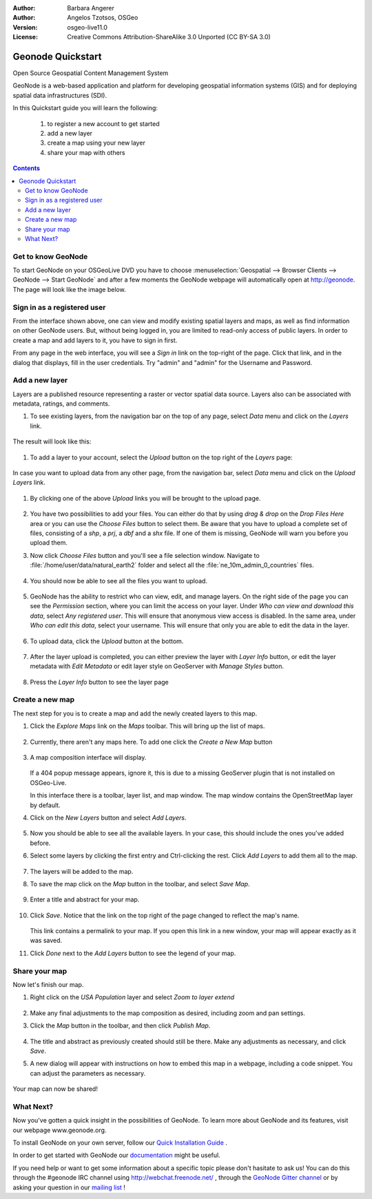 :Author: Barbara Angerer
:Author: Angelos Tzotsos, OSGeo
:Version: osgeo-live11.0
:License: Creative Commons Attribution-ShareAlike 3.0 Unported  (CC BY-SA 3.0)

.. image:: /images/project_logos/logo-geonode.png
  :alt: project logo
  :align: right
  :target: http://geonode.org

.. image:: /images/logos/OSGeo_project.png
    :scale: 100
    :alt: OSGeo Project
    :align: right
    :target: http://www.osgeo.org

********************************************************************************
Geonode Quickstart
********************************************************************************

Open Source Geospatial Content Management System

GeoNode is a web-based application and platform for developing geospatial information systems (GIS) and for deploying spatial data infrastructures (SDI). 

In this Quickstart guide you will learn the following:

    #. to register a new account to get started
    #. add a new layer
    #. create a map using your new layer
    #. share your map with others

.. contents:: Contents


Get to know GeoNode
================================================================================

To start GeoNode on your OSGeoLive DVD you have to
choose :menuselection:`Geospatial --> Browser Clients --> GeoNode --> Start GeoNode` and
after a few moments the GeoNode webpage will automatically
open at http://geonode. The page will look like the image below.

    .. figure:: /images/screenshots/800x600/geonode_basic_application.png
      :scale: 70%


Sign in as a registered user
================================================================================

From the interface shown above, one can view and modify existing spatial layers and maps, as well as find information on other GeoNode users. But, without being logged in, you are limited to read-only access of public layers. In order to create a map and add layers to it, you have to sign in first.

From any page in the web interface, you will see a *Sign in* link on the top-right of the page. Click that link, and in the dialog that displays, fill in the user credentials. Try "admin" and "admin" for the Username and Password.

   .. figure:: /images/screenshots/800x600/geonode_signin_quickstart.png
     :scale: 100%


Add a new layer
================================================================================

Layers are a published resource representing a raster or vector spatial data source. Layers also can be associated with metadata, ratings, and comments.

#. To see existing layers, from the navigation bar on the top of any page, select *Data* menu and click on the *Layers* link.

    .. figure:: /images/screenshots/800x600/geonode_menu_data.png
      :scale: 100%

The result will look like this:

    .. figure:: /images/screenshots/800x600/geonode_layers_page.png
      :scale: 70%

#. To add a layer to your account, select the *Upload* button on the top right of the *Layers* page:

    .. figure:: /images/screenshots/800x600/geonode_data_upload2.png
      :scale: 100%

In case you want to upload data from any other page, from the navigation bar, select *Data* menu and click on the *Upload Layers* link.

    .. figure:: /images/screenshots/800x600/geonode_data_upload1.png
      :scale: 100%

#. By clicking one of the above *Upload* links you will be brought to the upload page.

   .. figure:: /images/screenshots/800x600/geonode_upload_page.png
     :scale: 70%

#. You have two possibilities to add your files. You can either do that by using *drag & drop* on the *Drop Files Here* area or you can use the *Choose Files* button to select them.
   Be aware that you have to upload a complete set of files, consisting of a *shp*, a *prj*, a *dbf* and a *shx* file. If one of them is missing,
   GeoNode will warn you before you upload them.

#. Now click *Choose Files* button and you'll see a file selection window. Navigate to :file:`/home/user/data/natural_earth2` folder and select all the :file:`ne_10m_admin_0_countries` files.

   .. figure:: /images/screenshots/800x600/geonode_upload_select_files.png
     :scale: 70%

#. You should now be able to see all the files you want to upload.

   .. figure:: /images/screenshots/800x600/geonode_files_to_be_uploaded.png
     :scale: 100%

#. GeoNode has the ability to restrict who can view, edit, and manage layers. On the right side of the page you can see the *Permission* section, where you can limit the access on your layer. 
   Under *Who can view and download this data*, select *Any registered user*. This will ensure that anonymous view access is disabled.
   In the same area, under *Who can edit this data*, select your username. This will ensure that only you are able to edit the data in the layer.

    .. figure:: /images/screenshots/800x600/geonode_permission.png
      :scale: 100%
    
#. To upload data, click the *Upload* button at the bottom.

    .. figure:: /images/screenshots/800x600/geonode_upload_bar.png
      :scale: 100%

#. After the layer upload is completed, you can either preview the layer with *Layer Info* button, or edit the layer metadata with *Edit Metadata* or edit layer style on GeoServer with *Manage Styles* button.

    .. figure:: /images/screenshots/800x600/geonode_upload_result.png
      :scale: 100%

#. Press the *Layer Info* button to see the layer page

    .. figure:: /images/screenshots/800x600/geonode_new_layer.png
      :scale: 100%


Create a new map
================================================================================

The next step for you is to create a map and add the newly created layers to this map.

#. Click the *Explore Maps* link on the *Maps* toolbar. This will bring up the list of maps.

   .. figure:: /images/screenshots/800x600/geonode_maps_quickstart.png
     :scale: 100%

#. Currently, there aren't any maps here. To add one click the *Create a New Map* button

   .. figure:: /images/screenshots/800x600/geonode_createmap2.png
     :scale: 100%

#. A map composition interface will display.

   .. figure:: /images/screenshots/800x600/geonode_createmap.png
     :scale: 100%

   If a 404 popup message appears, ignore it, this is due to a missing GeoServer plugin that is not installed on OSGeo-Live.

   In this interface there is a toolbar, layer list, and map window. The map window contains the OpenStreetMap layer by default.

#. Click on the *New Layers* button and select *Add Layers*. 

   .. figure:: /images/screenshots/800x600/geonode_addlayerslink.png


#. Now you should be able to see all the available layers. In your case, this should include the ones you've added before.

#. Select some layers by clicking the first entry and Ctrl-clicking the rest. Click *Add Layers* to add them all to the map.

   .. figure:: /images/screenshots/800x600/geonode_addlayersselect_quickstart.png

#. The layers will be added to the map.

#. To save the map click on the *Map* button in the toolbar, and select *Save Map*.

   .. figure:: /images/screenshots/800x600/geonode_savemaplink.png


#. Enter a title and abstract for your map.

   .. figure:: /images/screenshots/800x600/geonode_savemapdialog.png


#. Click *Save*. Notice that the link on the top right of the page changed to reflect the map's name.

   .. figure:: /images/screenshots/800x600/geonode_mapname.png


   This link contains a permalink to your map. If you open this link in a new window, your map will appear exactly as it was saved.

#. Click *Done* next to the *Add Layers* button to see the legend of your map.

Share your map
================================================================================

Now let's finish our map.

#. Right click on the *USA Population* layer and select *Zoom to layer extend*

   .. figure:: /images/screenshots/800x600/geonode_mapcomposition.png


#. Make any final adjustments to the map composition as desired, including zoom and pan settings.

#. Click the *Map* button in the toolbar, and then click *Publish Map*.

   .. figure:: /images/screenshots/800x600/geonode_publishmaplink.png


#. The title and abstract as previously created should still be there. Make any adjustments as necessary, and click *Save*.

#. A new dialog will appear with instructions on how to embed this map in a webpage, including a code snippet. You can adjust the parameters as necessary.

   .. figure:: /images/screenshots/800x600/geonode_publishmap.png


Your map can now be shared!


What Next?
================================================================================

Now you've gotten a quick insight in the possibilities of GeoNode. To learn more about GeoNode and its features, visit our webpage www.geonode.org. 

To install GeoNode on your own server, follow our `Quick Installation Guide <http://docs.geonode.org/en/latest/tutorials/install_and_admin/quick_install.html>`_ .

In order to get started with GeoNode our `documentation <http://docs.geonode.org/en/latest/index.html>`_ might be useful.

If you need help or want to get some information about a specific topic please don't hasitate to ask us! You can do this through the #geonode IRC channel using http://webchat.freenode.net/ , through the `GeoNode Gitter channel <https://gitter.im/GeoNode/general>`_
or by asking your question in our `mailing list <https://lists.osgeo.org/cgi-bin/mailman/listinfo/geonode-users>`_ !
    
    
